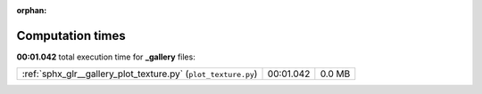 
:orphan:

.. _sphx_glr__gallery_sg_execution_times:

Computation times
=================
**00:01.042** total execution time for **_gallery** files:

+----------------------------------------------------------------+-----------+--------+
| :ref:`sphx_glr__gallery_plot_texture.py` (``plot_texture.py``) | 00:01.042 | 0.0 MB |
+----------------------------------------------------------------+-----------+--------+
